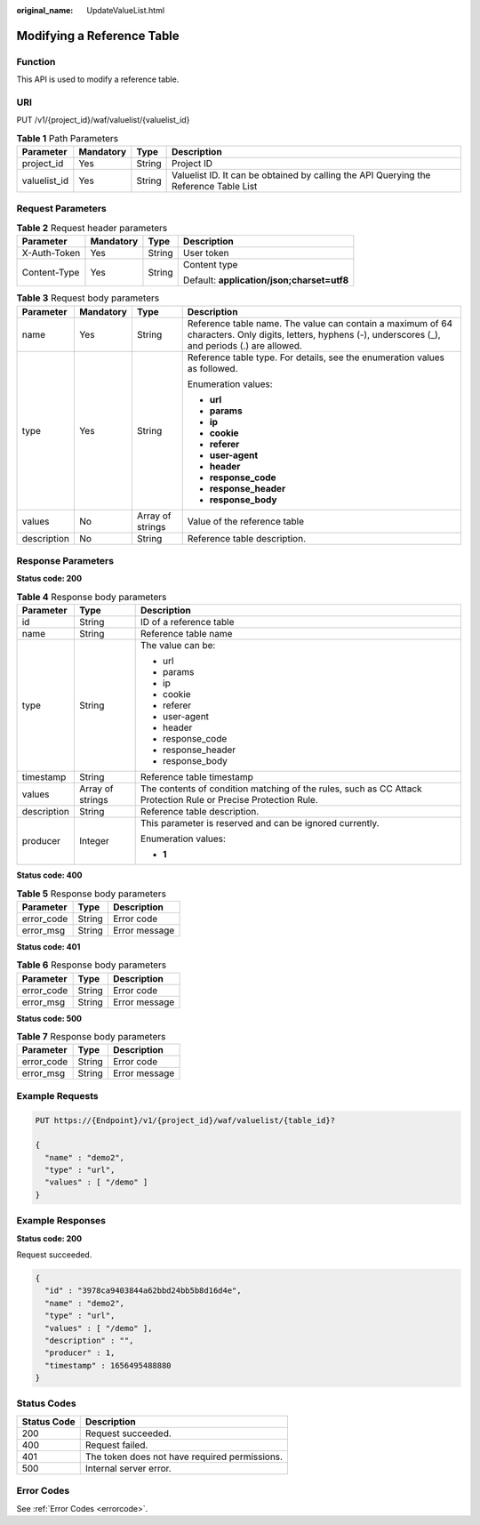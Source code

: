 :original_name: UpdateValueList.html

.. _UpdateValueList:

Modifying a Reference Table
===========================

Function
--------

This API is used to modify a reference table.

URI
---

PUT /v1/{project_id}/waf/valuelist/{valuelist_id}

.. table:: **Table 1** Path Parameters

   +--------------+-----------+--------+---------------------------------------------------------------------------------------+
   | Parameter    | Mandatory | Type   | Description                                                                           |
   +==============+===========+========+=======================================================================================+
   | project_id   | Yes       | String | Project ID                                                                            |
   +--------------+-----------+--------+---------------------------------------------------------------------------------------+
   | valuelist_id | Yes       | String | Valuelist ID. It can be obtained by calling the API Querying the Reference Table List |
   +--------------+-----------+--------+---------------------------------------------------------------------------------------+

Request Parameters
------------------

.. table:: **Table 2** Request header parameters

   +-----------------+-----------------+-----------------+--------------------------------------------+
   | Parameter       | Mandatory       | Type            | Description                                |
   +=================+=================+=================+============================================+
   | X-Auth-Token    | Yes             | String          | User token                                 |
   +-----------------+-----------------+-----------------+--------------------------------------------+
   | Content-Type    | Yes             | String          | Content type                               |
   |                 |                 |                 |                                            |
   |                 |                 |                 | Default: **application/json;charset=utf8** |
   +-----------------+-----------------+-----------------+--------------------------------------------+

.. table:: **Table 3** Request body parameters

   +-----------------+-----------------+------------------+----------------------------------------------------------------------------------------------------------------------------------------------------------+
   | Parameter       | Mandatory       | Type             | Description                                                                                                                                              |
   +=================+=================+==================+==========================================================================================================================================================+
   | name            | Yes             | String           | Reference table name. The value can contain a maximum of 64 characters. Only digits, letters, hyphens (-), underscores (_), and periods (.) are allowed. |
   +-----------------+-----------------+------------------+----------------------------------------------------------------------------------------------------------------------------------------------------------+
   | type            | Yes             | String           | Reference table type. For details, see the enumeration values as followed.                                                                               |
   |                 |                 |                  |                                                                                                                                                          |
   |                 |                 |                  | Enumeration values:                                                                                                                                      |
   |                 |                 |                  |                                                                                                                                                          |
   |                 |                 |                  | -  **url**                                                                                                                                               |
   |                 |                 |                  |                                                                                                                                                          |
   |                 |                 |                  | -  **params**                                                                                                                                            |
   |                 |                 |                  |                                                                                                                                                          |
   |                 |                 |                  | -  **ip**                                                                                                                                                |
   |                 |                 |                  |                                                                                                                                                          |
   |                 |                 |                  | -  **cookie**                                                                                                                                            |
   |                 |                 |                  |                                                                                                                                                          |
   |                 |                 |                  | -  **referer**                                                                                                                                           |
   |                 |                 |                  |                                                                                                                                                          |
   |                 |                 |                  | -  **user-agent**                                                                                                                                        |
   |                 |                 |                  |                                                                                                                                                          |
   |                 |                 |                  | -  **header**                                                                                                                                            |
   |                 |                 |                  |                                                                                                                                                          |
   |                 |                 |                  | -  **response_code**                                                                                                                                     |
   |                 |                 |                  |                                                                                                                                                          |
   |                 |                 |                  | -  **response_header**                                                                                                                                   |
   |                 |                 |                  |                                                                                                                                                          |
   |                 |                 |                  | -  **response_body**                                                                                                                                     |
   +-----------------+-----------------+------------------+----------------------------------------------------------------------------------------------------------------------------------------------------------+
   | values          | No              | Array of strings | Value of the reference table                                                                                                                             |
   +-----------------+-----------------+------------------+----------------------------------------------------------------------------------------------------------------------------------------------------------+
   | description     | No              | String           | Reference table description.                                                                                                                             |
   +-----------------+-----------------+------------------+----------------------------------------------------------------------------------------------------------------------------------------------------------+

Response Parameters
-------------------

**Status code: 200**

.. table:: **Table 4** Response body parameters

   +-----------------------+-----------------------+----------------------------------------------------------------------------------------------------------------+
   | Parameter             | Type                  | Description                                                                                                    |
   +=======================+=======================+================================================================================================================+
   | id                    | String                | ID of a reference table                                                                                        |
   +-----------------------+-----------------------+----------------------------------------------------------------------------------------------------------------+
   | name                  | String                | Reference table name                                                                                           |
   +-----------------------+-----------------------+----------------------------------------------------------------------------------------------------------------+
   | type                  | String                | The value can be:                                                                                              |
   |                       |                       |                                                                                                                |
   |                       |                       | -  url                                                                                                         |
   |                       |                       |                                                                                                                |
   |                       |                       | -  params                                                                                                      |
   |                       |                       |                                                                                                                |
   |                       |                       | -  ip                                                                                                          |
   |                       |                       |                                                                                                                |
   |                       |                       | -  cookie                                                                                                      |
   |                       |                       |                                                                                                                |
   |                       |                       | -  referer                                                                                                     |
   |                       |                       |                                                                                                                |
   |                       |                       | -  user-agent                                                                                                  |
   |                       |                       |                                                                                                                |
   |                       |                       | -  header                                                                                                      |
   |                       |                       |                                                                                                                |
   |                       |                       | -  response_code                                                                                               |
   |                       |                       |                                                                                                                |
   |                       |                       | -  response_header                                                                                             |
   |                       |                       |                                                                                                                |
   |                       |                       | -  response_body                                                                                               |
   +-----------------------+-----------------------+----------------------------------------------------------------------------------------------------------------+
   | timestamp             | String                | Reference table timestamp                                                                                      |
   +-----------------------+-----------------------+----------------------------------------------------------------------------------------------------------------+
   | values                | Array of strings      | The contents of condition matching of the rules, such as CC Attack Protection Rule or Precise Protection Rule. |
   +-----------------------+-----------------------+----------------------------------------------------------------------------------------------------------------+
   | description           | String                | Reference table description.                                                                                   |
   +-----------------------+-----------------------+----------------------------------------------------------------------------------------------------------------+
   | producer              | Integer               | This parameter is reserved and can be ignored currently.                                                       |
   |                       |                       |                                                                                                                |
   |                       |                       | Enumeration values:                                                                                            |
   |                       |                       |                                                                                                                |
   |                       |                       | -  **1**                                                                                                       |
   +-----------------------+-----------------------+----------------------------------------------------------------------------------------------------------------+

**Status code: 400**

.. table:: **Table 5** Response body parameters

   ========== ====== =============
   Parameter  Type   Description
   ========== ====== =============
   error_code String Error code
   error_msg  String Error message
   ========== ====== =============

**Status code: 401**

.. table:: **Table 6** Response body parameters

   ========== ====== =============
   Parameter  Type   Description
   ========== ====== =============
   error_code String Error code
   error_msg  String Error message
   ========== ====== =============

**Status code: 500**

.. table:: **Table 7** Response body parameters

   ========== ====== =============
   Parameter  Type   Description
   ========== ====== =============
   error_code String Error code
   error_msg  String Error message
   ========== ====== =============

Example Requests
----------------

.. code-block:: text

   PUT https://{Endpoint}/v1/{project_id}/waf/valuelist/{table_id}?

   {
     "name" : "demo2",
     "type" : "url",
     "values" : [ "/demo" ]
   }

Example Responses
-----------------

**Status code: 200**

Request succeeded.

.. code-block::

   {
     "id" : "3978ca9403844a62bbd24bb5b8d16d4e",
     "name" : "demo2",
     "type" : "url",
     "values" : [ "/demo" ],
     "description" : "",
     "producer" : 1,
     "timestamp" : 1656495488880
   }

Status Codes
------------

=========== =============================================
Status Code Description
=========== =============================================
200         Request succeeded.
400         Request failed.
401         The token does not have required permissions.
500         Internal server error.
=========== =============================================

Error Codes
-----------

See :ref:`Error Codes <errorcode>`.
